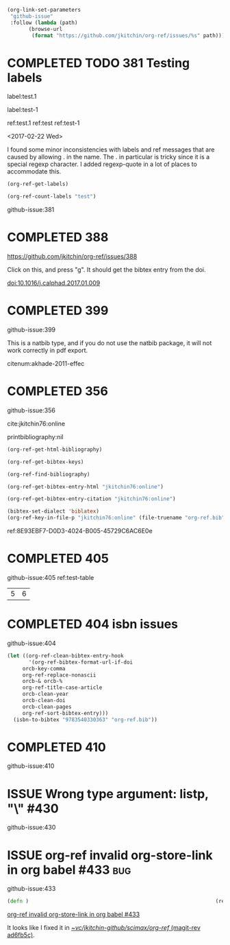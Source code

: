 #+TODO: ISSUE | COMPLETED
#+BEGIN_SRC emacs-lisp
(org-link-set-parameters
 "github-issue"
 :follow (lambda (path)
	   (browse-url
	    (format "https://github.com/jkitchin/org-ref/issues/%s" path))))
#+END_SRC

#+RESULTS:

* COMPLETED TODO 381 Testing labels
CLOSED: [2017-05-07 Sun 19:50]

label:test.1

label:test-1 \label{fig:test-foo} \label{fig:testfoo}

ref:test.1  ref:test  ref:test-1

<2017-02-22 Wed>

I found some minor inconsistencies with labels and ref messages that are caused by allowing . in the name. The . in particular is tricky since it is a special regexp character. I added regexp-quote in a lot of places to accommodate this.


#+BEGIN_SRC emacs-lisp
(org-ref-get-labels)
#+END_SRC

#+RESULTS:
| test.1 | test-1 | fig:test-foo | fig:testfoo |

#+BEGIN_SRC emacs-lisp
(org-ref-count-labels "test")
#+END_SRC

#+RESULTS:
: 0

github-issue:381
* COMPLETED 388
CLOSED: [2017-05-07 Sun 19:49]

https://github.com/jkitchin/org-ref/issues/388

Click on this, and press "g". It should get the bibtex entry from the doi.

doi:10.1016/j.calphad.2017.01.009
* COMPLETED 399
CLOSED: [2017-05-07 Sun 19:50]
github-issue:399

This is a natbib type, and if you do not use the natbib package, it will not work correctly in pdf export.

citenum:akhade-2011-effec
#+latex_class: article-nodefaults
#+latex_header: \usepackage{biblatex}
#+latex_header: \addbibresource{org-ref.bib}


* COMPLETED 356
CLOSED: [2017-05-07 Sun 19:51]
  :PROPERTIES:
  :CUSTOM_ID:       8E93EBF7-D0D3-4024-B005-45729C6AC6E0
  :END:
github-issue:356

cite:jkitchin76:online


printbibliography:nil


#+BEGIN_SRC emacs-lisp
(org-ref-get-html-bibliography)
#+END_SRC

#+BEGIN_SRC emacs-lisp
(org-ref-get-bibtex-keys)
#+END_SRC

#+RESULTS:
| jkitchin76:online |


#+BEGIN_SRC emacs-lisp
(org-ref-find-bibliography)
#+END_SRC

#+RESULTS:
| org-ref.bib |


#+BEGIN_SRC emacs-lisp
(org-ref-get-bibtex-entry-html "jkitchin76:online")
#+END_SRC

#+BEGIN_SRC emacs-lisp
(org-ref-get-bibtex-entry-citation "jkitchin76:online")
#+END_SRC


#+BEGIN_SRC emacs-lisp
(bibtex-set-dialect 'biblatex)
(org-ref-key-in-file-p "jkitchin76:online" (file-truename "org-ref.bib"))
#+END_SRC

#+RESULTS:
: 9765
ref:8E93EBF7-D0D3-4024-B005-45729C6AC6E0e

* COMPLETED 405
CLOSED: [2017-05-07 Sun 19:51]
github-issue:405
ref:test-table

  #+name: test-table
  | 5 | 6 |
* COMPLETED 404 isbn issues
CLOSED: [2017-05-07 Sun 19:51]
github-issue:404

#+BEGIN_SRC emacs-lisp
(let ((org-ref-clean-bibtex-entry-hook
       '(org-ref-bibtex-format-url-if-doi
	 orcb-key-comma
	 org-ref-replace-nonascii
	 orcb-& orcb-%
	 org-ref-title-case-article
	 orcb-clean-year
	 orcb-clean-doi
	 orcb-clean-pages
	 org-ref-sort-bibtex-entry)))
  (isbn-to-bibtex "9783540330363" "org-ref.bib"))
#+END_SRC

#+RESULTS:
* COMPLETED 410
CLOSED: [2017-05-07 Sun 19:51]
github-issue:410

#+STARTUP: content indent hidestars fninline
#+OPTIONS: toc:nil


* ISSUE Wrong type argument: listp, "\\tolerance=1000" #430
github-issue:430
* ISSUE org-ref invalid org-store-link in org babel #433                :bug:
  :PROPERTIES:
  :ID:       57D3E663-E37A-4372-9832-A82DC9A1BC01
  :END:

github-issue:433

#+BEGIN_SRC clojure
(defn )                                                             (ref:hello)
#+END_SRC

[[id:57D3E663-E37A-4372-9832-A82DC9A1BC01][org-ref invalid org-store-link in org babel #433]]

It looks like I fixed it in [[orgit-rev:~/vc/jkitchin-github/scimax/org-ref/::ad6fb5c][~/vc/jkitchin-github/scimax/org-ref/ (magit-rev ad6fb5c)]].
